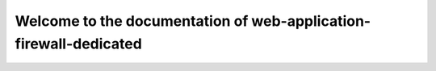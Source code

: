 ==================================================================
Welcome to the documentation of web-application-firewall-dedicated
==================================================================
